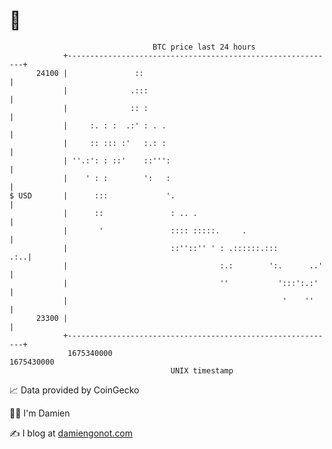 * 👋

#+begin_example
                                   BTC price last 24 hours                    
               +------------------------------------------------------------+ 
         24100 |               ::                                           | 
               |              .:::                                          | 
               |              :: :                                          | 
               |     :. : :  .:' : . .                                      | 
               |     :: ::: :'   :.: :                                      | 
               | ''.:': : ::'    ::''':                                     | 
               |    ' : :        ':   :                                     | 
   $ USD       |      :::             '.                                    | 
               |      ::               : .. .                               | 
               |       '               :::: :::::.     .                    | 
               |                       ::''::'' ' : .::::::.:::         .:..| 
               |                                  :.:        ':.      ..'   | 
               |                                  ''           ':::':.:'    | 
               |                                                '    ''     | 
         23300 |                                                            | 
               +------------------------------------------------------------+ 
                1675340000                                        1675430000  
                                       UNIX timestamp                         
#+end_example
📈 Data provided by CoinGecko

🧑‍💻 I'm Damien

✍️ I blog at [[https://www.damiengonot.com][damiengonot.com]]
